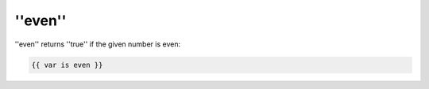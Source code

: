 ''even''
========

''even'' returns ''true'' if the given number is even:

.. code-block:: jinja

    {{ var is even }}

.. seealso:: :doc:'odd<../tests/odd>'
